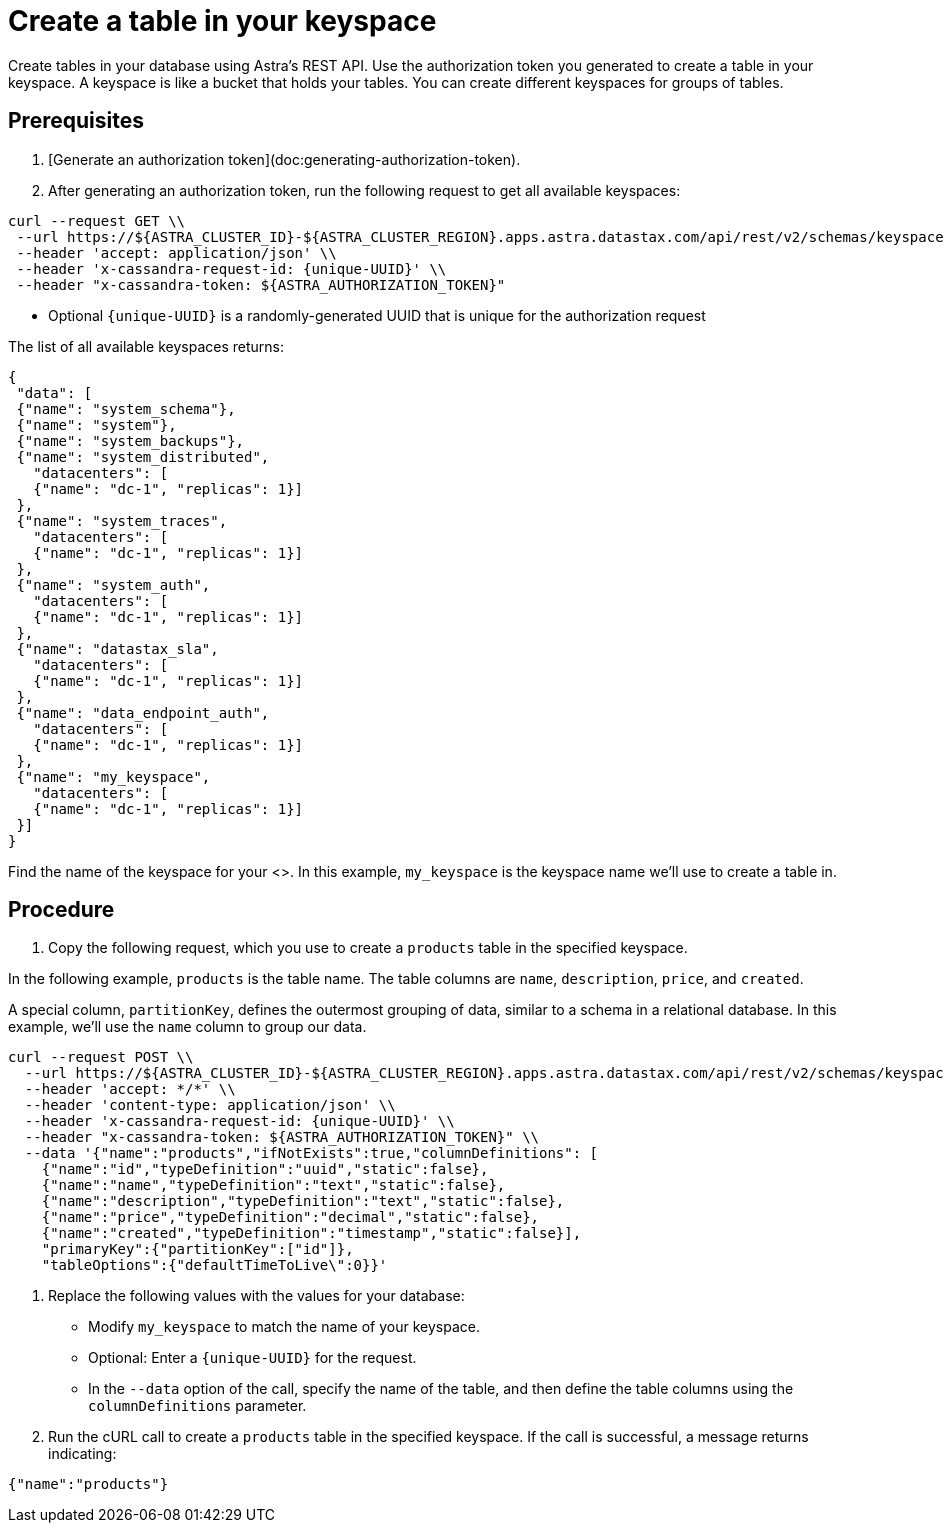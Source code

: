 = Create a table in your keyspace
:slug: creating-a-table-in-your-keyspace

Create tables in your database using Astra's REST API. Use the authorization token you generated to create a table in your keyspace.
A keyspace is like a bucket that holds your tables.
You can create different keyspaces for groups of tables.

== Prerequisites
. [Generate an authorization token](doc:generating-authorization-token).
. After generating an authorization token, run the following request to get all available keyspaces:
```
curl --request GET \\
 --url https://${ASTRA_CLUSTER_ID}-${ASTRA_CLUSTER_REGION}.apps.astra.datastax.com/api/rest/v2/schemas/keyspaces \\
 --header 'accept: application/json' \\
 --header 'x-cassandra-request-id: {unique-UUID}' \\
 --header "x-cassandra-token: ${ASTRA_AUTHORIZATION_TOKEN}"
```

 * Optional `{unique-UUID}` is a randomly-generated UUID that is unique for the authorization request

The list of all available keyspaces returns:
```
{
 "data": [
 {"name": "system_schema"},
 {"name": "system"},
 {"name": "system_backups"},
 {"name": "system_distributed",
   "datacenters": [
   {"name": "dc-1", "replicas": 1}]
 },
 {"name": "system_traces",
   "datacenters": [
   {"name": "dc-1", "replicas": 1}]
 },
 {"name": "system_auth",
   "datacenters": [
   {"name": "dc-1", "replicas": 1}]
 },
 {"name": "datastax_sla",
   "datacenters": [
   {"name": "dc-1", "replicas": 1}]
 },
 {"name": "data_endpoint_auth",
   "datacenters": [
   {"name": "dc-1", "replicas": 1}]
 },
 {"name": "my_keyspace",
   "datacenters": [
   {"name": "dc-1", "replicas": 1}]
 }]
}
```

Find the name of the keyspace for your <+++<glossary:database>+++>.
In this example, `my_keyspace` is the keyspace name we'll use to create a table in.

== Procedure
. Copy the following request, which you use to create a `products` table in the specified keyspace.

In the following example, `products` is the table name.
The table columns are `name`, `description`, `price`, and `created`.

A special column, `partitionKey`, defines the outermost grouping of data, similar to a schema in a relational database.
In this example, we'll use the `name` column to group our data.
```
curl --request POST \\
  --url https://${ASTRA_CLUSTER_ID}-${ASTRA_CLUSTER_REGION}.apps.astra.datastax.com/api/rest/v2/schemas/keyspaces/${ASTRA_DB_KEYSPACE}/tables \\
  --header 'accept: */*' \\
  --header 'content-type: application/json' \\
  --header 'x-cassandra-request-id: {unique-UUID}' \\
  --header "x-cassandra-token: ${ASTRA_AUTHORIZATION_TOKEN}" \\
  --data '{"name":"products","ifNotExists":true,"columnDefinitions": [
    {"name":"id","typeDefinition":"uuid","static":false},
    {"name":"name","typeDefinition":"text","static":false},
    {"name":"description","typeDefinition":"text","static":false},
    {"name":"price","typeDefinition":"decimal","static":false},
    {"name":"created","typeDefinition":"timestamp","static":false}],
    "primaryKey":{"partitionKey":["id"]},
    "tableOptions":{"defaultTimeToLive\":0}}'
```

. Replace the following values with the values for your database:+++</glossary:column>+++
 * Modify `my_keyspace` to match the name of your keyspace.
 * Optional: Enter a `+{unique-UUID}+` for the request.
 * In the `--data` option of the call, specify the name of the table, and then define the table columns using the `columnDefinitions` parameter.

. Run the cURL call to create a `products` table in the specified keyspace.
If the call is successful, a message returns indicating:
```
{"name":"products"}
```
